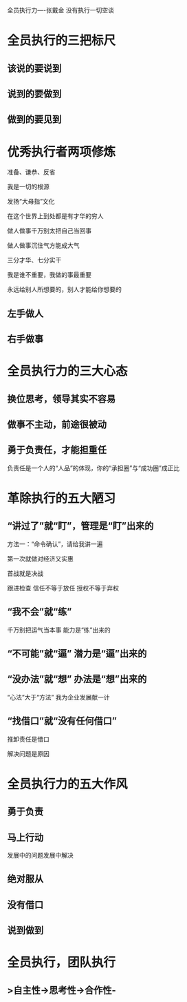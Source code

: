 全员执行力----张戴金
没有执行一切空谈

* 全员执行的三把标尺
** 该说的要说到
** 说到的要做到
** 做到的要见到
* 优秀执行者两项修炼
准备、谦恭、反省

我是一切的根源

发扬“大母指”文化

在这个世界上到处都是有才华的穷人

做人做事千万别太把自己当回事

做人做事沉住气方能成大气

三分才华、七分实干

我是谁不重要，我做的事最重要

永远给别人所想要的，别人才能给你想要的
** 左手做人
** 右手做事
* 全员执行力的三大心态
** 换位思考，领导其实不容易
** 做事不主动，前途很被动
** 勇于负责任，才能担重任
负责任是一个人的“人品”的体现，你的“承担圈”与“成功圈”成正比
* 革除执行的五大陋习
** “讲过了”就“盯”，管理是“盯”出来的
方法一：“命令确认”，请给我讲一遍

第一次就做对经济又实惠

首战就是决战

跟进检查  信任不等于放任 授权不等于弃权
** “我不会”就“练”
千万别把运气当本事 能力是“练”出来的
** “不可能”就“逼” 潜力是“逼”出来的
** “没办法”就“想” 办法是“想”出来的
“心法”大于“方法” 我为企业发展献一计
** “找借口”就“没有任何借口”
推卸责任是借口

解决问题是原因
* 全员执行力的五大作风
** 勇于负责
** 马上行动 
发展中的问题发展中解决
** 绝对服从
** 没有借口
** 说到做到
* 全员执行，团队执行
** >自主性->思考性->合作性-
